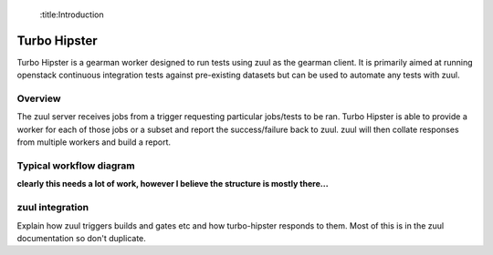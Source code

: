 :title:Introduction

Turbo Hipster
=============

Turbo Hipster is a gearman worker designed to run tests using zuul
as the gearman client. It is primarily aimed at running openstack
continuous integration tests against pre-existing datasets but can
be used to automate any tests with zuul.

Overview
--------

The zuul server receives jobs from a trigger requesting particular
jobs/tests to be ran. Turbo Hipster is able to provide a worker for
each of those jobs or a subset and report the success/failure back to
zuul. zuul will then collate responses from multiple workers and
build a report.

Typical workflow diagram
------------------------

**clearly this needs a lot of work, however I believe the structure
is mostly there...**

.. graphviz::

   digraph overview {
       subgraph cluster_1 {
            label = "Gerrit"
            style = filled;
            color = lightgrey;
            node [style=filled,color=white];

            g000 [shape=Mdiamond label="start"];
            g001 [shape=box, label="receive event"];
            g002 [shape=box, label="notify listeners"];

            g000 -> g001;
            g001 -> g002;
            g002 -> g001;
       }

       subgraph cluster_2 {
            label = "Zuul pipeline";
            color = blue
            node [style=filled];

            z000 [shape=Mdiamond label="start"];
            z001 [shape=box, label="register gearman server"];
            z002 [shape=box, label="register launchers"];
            z003 [shape=box, label="listen for events"];
            z004 [shape=box, label="receive event"];
            z005 [shape=box, label="request jobs"];
            z006 [shape=box, label="receive response"];
            z007 [shape=box, label="send report"];

            z000 -> z001 -> z002;
            z003 -> z004 -> z005;
            z005 -> z006 [dir=none, style=dotted];
            z006 -> z007;

       }

       subgraph cluster_3 {
            label = "Gearman";
            style = filled;
            color = lightgrey;
            node [style=filled,color=white];

            gm001 [shape=box, label="receive job method"];
            gm002 [shape=box, label="request worker do method"];
            gm003 [shape=box, label="receive results"];
            gm004 [shape=box, label="return results"];

            gms000 [label="register client"];
            gms001 [label="register worker"];
            gms002 [label="register method"];

            gm001 -> gm002;
            gm002 -> gm003 [dir=none, style=dotted];
            gm003 -> gm004;
       }

       subgraph cluster_4 {
            label = "Turbo Hipster";
            color = blue
            node [style=filled];

            th000 [shape=Mdiamond label="start"];
            th001 [shape=box, label="register as worker"];
            th002 [shape=box, label="find available tasks"];
            th003 [shape=box, label="register available job methods"];

            ths001 [shape=box, label="receive method request"];
            ths002 [shape=box, label="run task"];
            ths003 [shape=box, label="send results"];

            th000 -> th001 -> th002 -> th003;
            ths001 -> ths002 -> ths003;
       }

       z001 -> gms000;
       z005 -> gm001;
       gm004 -> z006;
       z003 -> g002 [dir=both, style=dotted];
       th001 -> gms001;
       th003 -> gms002;
       gm002 -> ths001;
       ths003 -> gm003;

   }

zuul integration
----------------

Explain how zuul triggers builds and gates etc and how turbo-hipster
responds to them. Most of this is in the zuul documentation so don't
duplicate.
